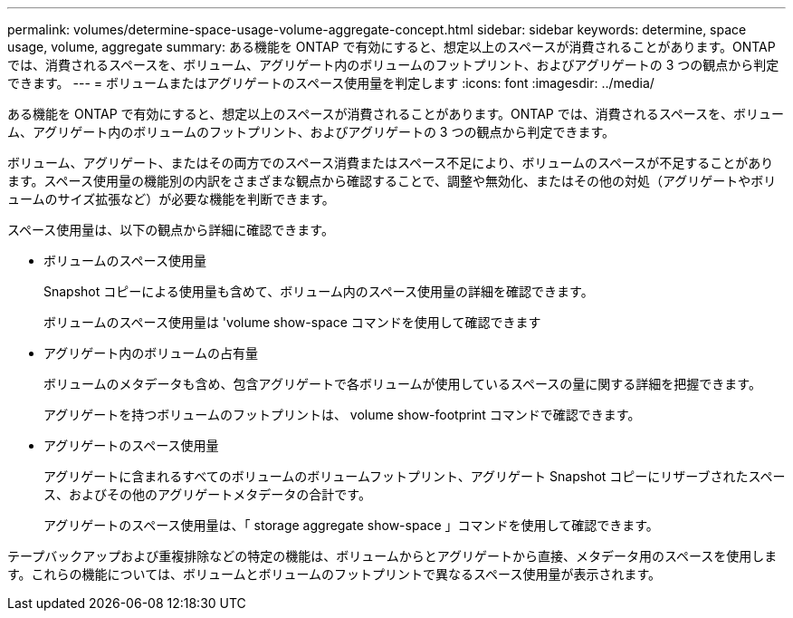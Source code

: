 ---
permalink: volumes/determine-space-usage-volume-aggregate-concept.html 
sidebar: sidebar 
keywords: determine, space usage, volume, aggregate 
summary: ある機能を ONTAP で有効にすると、想定以上のスペースが消費されることがあります。ONTAP では、消費されるスペースを、ボリューム、アグリゲート内のボリュームのフットプリント、およびアグリゲートの 3 つの観点から判定できます。 
---
= ボリュームまたはアグリゲートのスペース使用量を判定します
:icons: font
:imagesdir: ../media/


[role="lead"]
ある機能を ONTAP で有効にすると、想定以上のスペースが消費されることがあります。ONTAP では、消費されるスペースを、ボリューム、アグリゲート内のボリュームのフットプリント、およびアグリゲートの 3 つの観点から判定できます。

ボリューム、アグリゲート、またはその両方でのスペース消費またはスペース不足により、ボリュームのスペースが不足することがあります。スペース使用量の機能別の内訳をさまざまな観点から確認することで、調整や無効化、またはその他の対処（アグリゲートやボリュームのサイズ拡張など）が必要な機能を判断できます。

スペース使用量は、以下の観点から詳細に確認できます。

* ボリュームのスペース使用量
+
Snapshot コピーによる使用量も含めて、ボリューム内のスペース使用量の詳細を確認できます。

+
ボリュームのスペース使用量は 'volume show-space コマンドを使用して確認できます

* アグリゲート内のボリュームの占有量
+
ボリュームのメタデータも含め、包含アグリゲートで各ボリュームが使用しているスペースの量に関する詳細を把握できます。

+
アグリゲートを持つボリュームのフットプリントは、 volume show-footprint コマンドで確認できます。

* アグリゲートのスペース使用量
+
アグリゲートに含まれるすべてのボリュームのボリュームフットプリント、アグリゲート Snapshot コピーにリザーブされたスペース、およびその他のアグリゲートメタデータの合計です。

+
アグリゲートのスペース使用量は、「 storage aggregate show-space 」コマンドを使用して確認できます。



テープバックアップおよび重複排除などの特定の機能は、ボリュームからとアグリゲートから直接、メタデータ用のスペースを使用します。これらの機能については、ボリュームとボリュームのフットプリントで異なるスペース使用量が表示されます。
